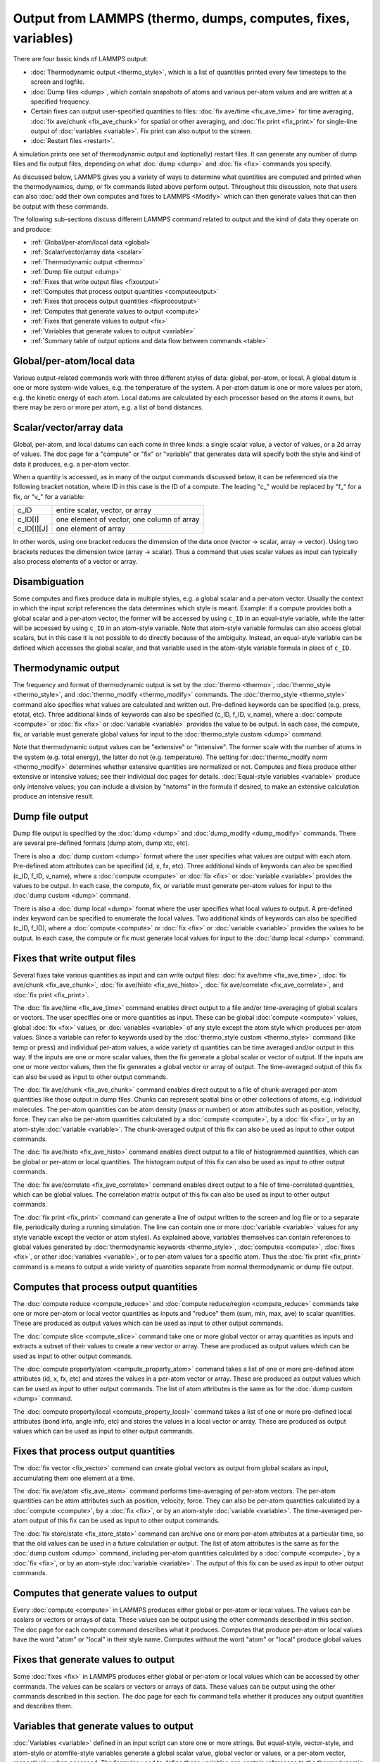Output from LAMMPS (thermo, dumps, computes, fixes, variables)
==============================================================

There are four basic kinds of LAMMPS output:

* :doc:`Thermodynamic output <thermo_style>`, which is a list of
  quantities printed every few timesteps to the screen and logfile.
* :doc:`Dump files <dump>`, which contain snapshots of atoms and various
  per-atom values and are written at a specified frequency.
* Certain fixes can output user-specified quantities to files:
  :doc:`fix ave/time <fix_ave_time>` for time averaging,
  :doc:`fix ave/chunk <fix_ave_chunk>` for spatial or other averaging, and
  :doc:`fix print <fix_print>` for single-line output of
  :doc:`variables <variable>`.  Fix print can also output to the screen.
* :doc:`Restart files <restart>`.

A simulation prints one set of thermodynamic output and (optionally)
restart files.  It can generate any number of dump files and fix
output files, depending on what :doc:`dump <dump>` and :doc:`fix <fix>`
commands you specify.

As discussed below, LAMMPS gives you a variety of ways to determine
what quantities are computed and printed when the thermodynamics,
dump, or fix commands listed above perform output.  Throughout this
discussion, note that users can also :doc:`add their own computes and fixes to LAMMPS <Modify>` which can then generate values that can then be
output with these commands.

The following sub-sections discuss different LAMMPS command related
to output and the kind of data they operate on and produce:

* :ref:`Global/per-atom/local data <global>`
* :ref:`Scalar/vector/array data <scalar>`
* :ref:`Thermodynamic output <thermo>`
* :ref:`Dump file output <dump>`
* :ref:`Fixes that write output files <fixoutput>`
* :ref:`Computes that process output quantities <computeoutput>`
* :ref:`Fixes that process output quantities <fixprocoutput>`
* :ref:`Computes that generate values to output <compute>`
* :ref:`Fixes that generate values to output <fix>`
* :ref:`Variables that generate values to output <variable>`
* :ref:`Summary table of output options and data flow between commands <table>`

.. _global:

Global/per-atom/local data
--------------------------

Various output-related commands work with three different styles of
data: global, per-atom, or local.  A global datum is one or more
system-wide values, e.g. the temperature of the system.  A per-atom
datum is one or more values per atom, e.g. the kinetic energy of each
atom.  Local datums are calculated by each processor based on the
atoms it owns, but there may be zero or more per atom, e.g. a list of
bond distances.

.. _scalar:

Scalar/vector/array data
------------------------

Global, per-atom, and local datums can each come in three kinds: a
single scalar value, a vector of values, or a 2d array of values.  The
doc page for a "compute" or "fix" or "variable" that generates data
will specify both the style and kind of data it produces, e.g. a
per-atom vector.

When a quantity is accessed, as in many of the output commands
discussed below, it can be referenced via the following bracket
notation, where ID in this case is the ID of a compute.  The leading
"c\_" would be replaced by "f\_" for a fix, or "v\_" for a variable:

+-------------+--------------------------------------------+
| c_ID        | entire scalar, vector, or array            |
+-------------+--------------------------------------------+
| c_ID[I]     | one element of vector, one column of array |
+-------------+--------------------------------------------+
| c_ID[I][J]  | one element of array                       |
+-------------+--------------------------------------------+

In other words, using one bracket reduces the dimension of the data
once (vector -> scalar, array -> vector).  Using two brackets reduces
the dimension twice (array -> scalar).  Thus a command that uses
scalar values as input can typically also process elements of a vector
or array.

.. _disambiguation:

Disambiguation
--------------

Some computes and fixes produce data in multiple styles, e.g. a global
scalar and a per-atom vector. Usually the context in which the input
script references the data determines which style is meant. Example: if
a compute provides both a global scalar and a per-atom vector, the
former will be accessed by using ``c_ID`` in an equal-style variable,
while the latter will be accessed by using ``c_ID`` in an atom-style
variable.  Note that atom-style variable formulas can also access global
scalars, but in this case it is not possible to do directly because of
the ambiguity.  Instead, an equal-style variable can be defined which
accesses the global scalar, and that variable used in the atom-style
variable formula in place of ``c_ID``.

.. _thermo:

Thermodynamic output
--------------------

The frequency and format of thermodynamic output is set by the
:doc:`thermo <thermo>`, :doc:`thermo_style <thermo_style>`, and
:doc:`thermo_modify <thermo_modify>` commands.  The
:doc:`thermo_style <thermo_style>` command also specifies what values
are calculated and written out.  Pre-defined keywords can be specified
(e.g. press, etotal, etc).  Three additional kinds of keywords can
also be specified (c_ID, f_ID, v_name), where a :doc:`compute <compute>`
or :doc:`fix <fix>` or :doc:`variable <variable>` provides the value to be
output.  In each case, the compute, fix, or variable must generate
global values for input to the :doc:`thermo_style custom <dump>`
command.

Note that thermodynamic output values can be "extensive" or
"intensive".  The former scale with the number of atoms in the system
(e.g. total energy), the latter do not (e.g. temperature).  The
setting for :doc:`thermo_modify norm <thermo_modify>` determines whether
extensive quantities are normalized or not.  Computes and fixes
produce either extensive or intensive values; see their individual doc
pages for details.  :doc:`Equal-style variables <variable>` produce only
intensive values; you can include a division by "natoms" in the
formula if desired, to make an extensive calculation produce an
intensive result.

.. _dump:

Dump file output
----------------

Dump file output is specified by the :doc:`dump <dump>` and
:doc:`dump_modify <dump_modify>` commands.  There are several
pre-defined formats (dump atom, dump xtc, etc).

There is also a :doc:`dump custom <dump>` format where the user
specifies what values are output with each atom.  Pre-defined atom
attributes can be specified (id, x, fx, etc).  Three additional kinds
of keywords can also be specified (c_ID, f_ID, v_name), where a
:doc:`compute <compute>` or :doc:`fix <fix>` or :doc:`variable <variable>`
provides the values to be output.  In each case, the compute, fix, or
variable must generate per-atom values for input to the :doc:`dump custom <dump>` command.

There is also a :doc:`dump local <dump>` format where the user specifies
what local values to output.  A pre-defined index keyword can be
specified to enumerate the local values.  Two additional kinds of
keywords can also be specified (c_ID, f_ID), where a
:doc:`compute <compute>` or :doc:`fix <fix>` or :doc:`variable <variable>`
provides the values to be output.  In each case, the compute or fix
must generate local values for input to the :doc:`dump local <dump>`
command.

.. _fixoutput:

Fixes that write output files
-----------------------------

Several fixes take various quantities as input and can write output
files: :doc:`fix ave/time <fix_ave_time>`, :doc:`fix ave/chunk <fix_ave_chunk>`, :doc:`fix ave/histo <fix_ave_histo>`,
:doc:`fix ave/correlate <fix_ave_correlate>`, and :doc:`fix print <fix_print>`.

The :doc:`fix ave/time <fix_ave_time>` command enables direct output to
a file and/or time-averaging of global scalars or vectors.  The user
specifies one or more quantities as input.  These can be global
:doc:`compute <compute>` values, global :doc:`fix <fix>` values, or
:doc:`variables <variable>` of any style except the atom style which
produces per-atom values.  Since a variable can refer to keywords used
by the :doc:`thermo_style custom <thermo_style>` command (like temp or
press) and individual per-atom values, a wide variety of quantities
can be time averaged and/or output in this way.  If the inputs are one
or more scalar values, then the fix generate a global scalar or vector
of output.  If the inputs are one or more vector values, then the fix
generates a global vector or array of output.  The time-averaged
output of this fix can also be used as input to other output commands.

The :doc:`fix ave/chunk <fix_ave_chunk>` command enables direct output
to a file of chunk-averaged per-atom quantities like those output in
dump files.  Chunks can represent spatial bins or other collections of
atoms, e.g. individual molecules.  The per-atom quantities can be atom
density (mass or number) or atom attributes such as position,
velocity, force.  They can also be per-atom quantities calculated by a
:doc:`compute <compute>`, by a :doc:`fix <fix>`, or by an atom-style
:doc:`variable <variable>`.  The chunk-averaged output of this fix can
also be used as input to other output commands.

The :doc:`fix ave/histo <fix_ave_histo>` command enables direct output
to a file of histogrammed quantities, which can be global or per-atom
or local quantities.  The histogram output of this fix can also be
used as input to other output commands.

The :doc:`fix ave/correlate <fix_ave_correlate>` command enables direct
output to a file of time-correlated quantities, which can be global
values.  The correlation matrix output of this fix can also be used as
input to other output commands.

The :doc:`fix print <fix_print>` command can generate a line of output
written to the screen and log file or to a separate file, periodically
during a running simulation.  The line can contain one or more
:doc:`variable <variable>` values for any style variable except the
vector or atom styles).  As explained above, variables themselves can
contain references to global values generated by :doc:`thermodynamic keywords <thermo_style>`, :doc:`computes <compute>`,
:doc:`fixes <fix>`, or other :doc:`variables <variable>`, or to per-atom
values for a specific atom.  Thus the :doc:`fix print <fix_print>`
command is a means to output a wide variety of quantities separate
from normal thermodynamic or dump file output.

.. _computeoutput:

Computes that process output quantities
---------------------------------------

The :doc:`compute reduce <compute_reduce>` and :doc:`compute reduce/region <compute_reduce>` commands take one or more per-atom
or local vector quantities as inputs and "reduce" them (sum, min, max,
ave) to scalar quantities.  These are produced as output values which
can be used as input to other output commands.

The :doc:`compute slice <compute_slice>` command take one or more global
vector or array quantities as inputs and extracts a subset of their
values to create a new vector or array.  These are produced as output
values which can be used as input to other output commands.

The :doc:`compute property/atom <compute_property_atom>` command takes a
list of one or more pre-defined atom attributes (id, x, fx, etc) and
stores the values in a per-atom vector or array.  These are produced
as output values which can be used as input to other output commands.
The list of atom attributes is the same as for the :doc:`dump custom <dump>` command.

The :doc:`compute property/local <compute_property_local>` command takes
a list of one or more pre-defined local attributes (bond info, angle
info, etc) and stores the values in a local vector or array.  These
are produced as output values which can be used as input to other
output commands.

.. _fixprocoutput:

Fixes that process output quantities
------------------------------------

The :doc:`fix vector <fix_vector>` command can create global vectors as
output from global scalars as input, accumulating them one element at
a time.

The :doc:`fix ave/atom <fix_ave_atom>` command performs time-averaging
of per-atom vectors.  The per-atom quantities can be atom attributes
such as position, velocity, force.  They can also be per-atom
quantities calculated by a :doc:`compute <compute>`, by a
:doc:`fix <fix>`, or by an atom-style :doc:`variable <variable>`.  The
time-averaged per-atom output of this fix can be used as input to
other output commands.

The :doc:`fix store/state <fix_store_state>` command can archive one or
more per-atom attributes at a particular time, so that the old values
can be used in a future calculation or output.  The list of atom
attributes is the same as for the :doc:`dump custom <dump>` command,
including per-atom quantities calculated by a :doc:`compute <compute>`,
by a :doc:`fix <fix>`, or by an atom-style :doc:`variable <variable>`.
The output of this fix can be used as input to other output commands.

.. _compute:

Computes that generate values to output
---------------------------------------

Every :doc:`compute <compute>` in LAMMPS produces either global or
per-atom or local values.  The values can be scalars or vectors or
arrays of data.  These values can be output using the other commands
described in this section.  The doc page for each compute command
describes what it produces.  Computes that produce per-atom or local
values have the word "atom" or "local" in their style name.  Computes
without the word "atom" or "local" produce global values.

.. _fix:

Fixes that generate values to output
------------------------------------

Some :doc:`fixes <fix>` in LAMMPS produces either global or per-atom or
local values which can be accessed by other commands.  The values can
be scalars or vectors or arrays of data.  These values can be output
using the other commands described in this section.  The doc page for
each fix command tells whether it produces any output quantities and
describes them.

.. _variable:

Variables that generate values to output
----------------------------------------

:doc:`Variables <variable>` defined in an input script can store one or
more strings.  But equal-style, vector-style, and atom-style or
atomfile-style variables generate a global scalar value, global vector
or values, or a per-atom vector, respectively, when accessed.  The
formulas used to define these variables can contain references to the
thermodynamic keywords and to global and per-atom data generated by
computes, fixes, and other variables.  The values generated by
variables can be used as input to and thus output by the other
commands described in this section.

.. _table:

Summary table of output options and data flow between commands
--------------------------------------------------------------

This table summarizes the various commands that can be used for
generating output from LAMMPS.  Each command produces output data of
some kind and/or writes data to a file.  Most of the commands can take
data from other commands as input.  Thus you can link many of these
commands together in pipeline form, where data produced by one command
is used as input to another command and eventually written to the
screen or to a file.  Note that to hook two commands together the
output and input data types must match, e.g. global/per-atom/local
data and scalar/vector/array data.

Also note that, as described above, when a command takes a scalar as
input, that could be an element of a vector or array.  Likewise a
vector input could be a column of an array.

+--------------------------------------------------------+----------------------------------------------+-------------------------------------------+
| Command                                                | Input                                        | Output                                    |
+--------------------------------------------------------+----------------------------------------------+-------------------------------------------+
| :doc:`thermo_style custom <thermo_style>`              | global scalars                               | screen, log file                          |
+--------------------------------------------------------+----------------------------------------------+-------------------------------------------+
| :doc:`dump custom <dump>`                              | per-atom vectors                             | dump file                                 |
+--------------------------------------------------------+----------------------------------------------+-------------------------------------------+
| :doc:`dump local <dump>`                               | local vectors                                | dump file                                 |
+--------------------------------------------------------+----------------------------------------------+-------------------------------------------+
| :doc:`fix print <fix_print>`                           | global scalar from variable                  | screen, file                              |
+--------------------------------------------------------+----------------------------------------------+-------------------------------------------+
| :doc:`print <print>`                                   | global scalar from variable                  | screen                                    |
+--------------------------------------------------------+----------------------------------------------+-------------------------------------------+
| :doc:`computes <compute>`                              | N/A                                          | global/per-atom/local scalar/vector/array |
+--------------------------------------------------------+----------------------------------------------+-------------------------------------------+
| :doc:`fixes <fix>`                                     | N/A                                          | global/per-atom/local scalar/vector/array |
+--------------------------------------------------------+----------------------------------------------+-------------------------------------------+
| :doc:`variables <variable>`                            | global scalars and vectors, per-atom vectors | global scalar and vector, per-atom vector |
+--------------------------------------------------------+----------------------------------------------+-------------------------------------------+
| :doc:`compute reduce <compute_reduce>`                 | per-atom/local vectors                       | global scalar/vector                      |
+--------------------------------------------------------+----------------------------------------------+-------------------------------------------+
| :doc:`compute slice <compute_slice>`                   | global vectors/arrays                        | global vector/array                       |
+--------------------------------------------------------+----------------------------------------------+-------------------------------------------+
| :doc:`compute property/atom <compute_property_atom>`   | per-atom vectors                             | per-atom vector/array                     |
+--------------------------------------------------------+----------------------------------------------+-------------------------------------------+
| :doc:`compute property/local <compute_property_local>` | local vectors                                | local vector/array                        |
+--------------------------------------------------------+----------------------------------------------+-------------------------------------------+
| :doc:`fix vector <fix_vector>`                         | global scalars                               | global vector                             |
+--------------------------------------------------------+----------------------------------------------+-------------------------------------------+
| :doc:`fix ave/atom <fix_ave_atom>`                     | per-atom vectors                             | per-atom vector/array                     |
+--------------------------------------------------------+----------------------------------------------+-------------------------------------------+
| :doc:`fix ave/time <fix_ave_time>`                     | global scalars/vectors                       | global scalar/vector/array, file          |
+--------------------------------------------------------+----------------------------------------------+-------------------------------------------+
| :doc:`fix ave/chunk <fix_ave_chunk>`                   | per-atom vectors                             | global array, file                        |
+--------------------------------------------------------+----------------------------------------------+-------------------------------------------+
| :doc:`fix ave/histo <fix_ave_histo>`                   | global/per-atom/local scalars and vectors    | global array, file                        |
+--------------------------------------------------------+----------------------------------------------+-------------------------------------------+
| :doc:`fix ave/correlate <fix_ave_correlate>`           | global scalars                               | global array, file                        |
+--------------------------------------------------------+----------------------------------------------+-------------------------------------------+
| :doc:`fix store/state <fix_store_state>`               | per-atom vectors                             | per-atom vector/array                     |
+--------------------------------------------------------+----------------------------------------------+-------------------------------------------+
